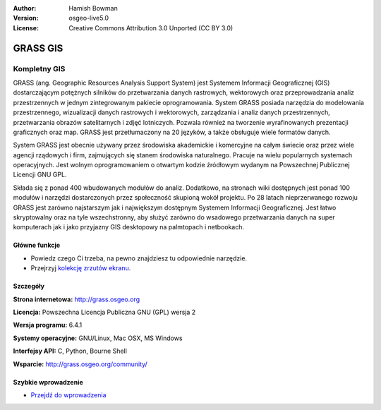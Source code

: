 :Author: Hamish Bowman
:Version: osgeo-live5.0
:License: Creative Commons Attribution 3.0 Unported  (CC BY 3.0)

.. _grass-overview:

.. image:: ../../images/project_logos/logo-GRASS.png
  :scale: 100 %
  :alt: project logo
  :align: right
  :target: http://grass.osgeo.org

.. image:: ../../images/logos/OSGeo_project.png
  :scale: 100 %
  :alt: OSGeo Project
  :align: right
  :target: http://www.osgeo.org


GRASS GIS
=========

Kompletny GIS
~~~~~~~~~~~~~~~~~~

GRASS (ang. Geographic Resources Analysis Support System) jest Systemem Informacji Geograficznej (GIS) dostarczającym potężnych silników do przetwarzania danych rastrowych, wektorowych oraz przeprowadzania analiz przestrzennych w jednym zintegrowanym pakiecie oprogramowania. System GRASS posiada narzędzia do modelowania przestrzennego, wizualizacji danych rastrowych i wektorowych, zarządzania i analiz  danych przestrzennych, przetwarzania obrazów satelitarnych i zdjęć lotniczych. Pozwala również na tworzenie wyrafinowanych prezentacji graficznych oraz map. GRASS jest przetłumaczony na 20 języków, a także obsługuje wiele formatów danych.

.. image:: ../../images/screenshots/1024x768/grass-vectattrib.png
  :scale: 50 %
  :alt: screenshot
  :align: right

System GRASS jest obecnie używany przez środowiska akademickie i komercyjne na całym świecie oraz przez wiele agencji rządowych i firm, zajmujących się stanem środowiska naturalnego. Pracuje na wielu popularnych systemach operacyjnych. Jest wolnym oprogramowaniem o otwartym kodzie źródłowym wydanym na Powszechnej Publicznej Licencji GNU GPL.

Składa się z ponad 400 wbudowanych modułów do analiz. Dodatkowo, na stronach wiki dostępnych jest ponad 100 modułów i narzędzi dostarczonych przez społeczność skupioną wokół projektu. Po 28 latach nieprzerwanego rozwoju GRASS jest zarówno najstarszym jak i największym dostępnym Systemem Informacji Geograficznej. Jest łatwo skryptowalny oraz na tyle wszechstronny, aby służyć zarówno do wsadowego przetwarzania danych na super komputerach jak i jako przyjazny GIS desktopowy na palmtopach i netbookach.



.. _GRASS: http://grass.osgeo.org

Główne funkcje
-------------

* Powiedz czego Ci trzeba, na pewno znajdziesz tu odpowiednie narzędzie.
* Przejrzyj `kolekcję zrzutów ekranu <http://grass.osgeo.org/screenshots/>`_.

Szczegóły
-------

**Strona internetowa:** http://grass.osgeo.org

**Licencja:** Powszechna Licencja Publiczna GNU (GPL) wersja 2

**Wersja programu:** 6.4.1

**Systemy operacyjne:** GNU/Linux, Mac OSX, MS Windows

**Interfejsy API:** C, Python, Bourne Shell

**Wsparcie:** http://grass.osgeo.org/community/

Szybkie wprowadzenie
----------

* `Przejdź do wprowadzenia <../quickstart/grass_quickstart.html>`_



